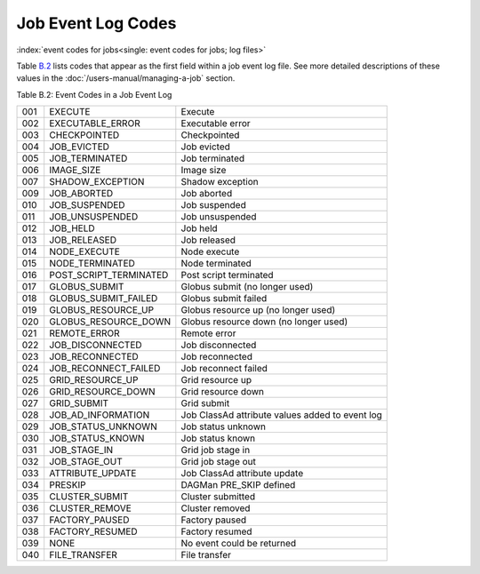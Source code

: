 Job Event Log Codes
===================

:index:`event codes for jobs<single: event codes for jobs; log files>`

Table \ `B.2 <#x182-12460022>`__ lists codes that appear as the first
field within a job event log file. See more detailed descriptions of
these values in the :doc:`/users-manual/managing-a-job` section.

Table B.2: Event Codes in a Job Event Log

+-------+---------------------------+---------------------------------------------------+
| 001   | EXECUTE                   | Execute                                           |
+-------+---------------------------+---------------------------------------------------+
| 002   | EXECUTABLE_ERROR          | Executable error                                  |
+-------+---------------------------+---------------------------------------------------+
| 003   | CHECKPOINTED              | Checkpointed                                      |
+-------+---------------------------+---------------------------------------------------+
| 004   | JOB_EVICTED               | Job evicted                                       |
+-------+---------------------------+---------------------------------------------------+
| 005   | JOB_TERMINATED            | Job terminated                                    |
+-------+---------------------------+---------------------------------------------------+
| 006   | IMAGE_SIZE                | Image size                                        |
+-------+---------------------------+---------------------------------------------------+
| 007   | SHADOW_EXCEPTION          | Shadow exception                                  |
+-------+---------------------------+---------------------------------------------------+
| 009   | JOB_ABORTED               | Job aborted                                       |
+-------+---------------------------+---------------------------------------------------+
| 010   | JOB_SUSPENDED             | Job suspended                                     |
+-------+---------------------------+---------------------------------------------------+
| 011   | JOB_UNSUSPENDED           | Job unsuspended                                   |
+-------+---------------------------+---------------------------------------------------+
| 012   | JOB_HELD                  | Job held                                          |
+-------+---------------------------+---------------------------------------------------+
| 013   | JOB_RELEASED              | Job released                                      |
+-------+---------------------------+---------------------------------------------------+
| 014   | NODE_EXECUTE              | Node execute                                      |
+-------+---------------------------+---------------------------------------------------+
| 015   | NODE_TERMINATED           | Node terminated                                   |
+-------+---------------------------+---------------------------------------------------+
| 016   | POST_SCRIPT_TERMINATED    | Post script terminated                            |
+-------+---------------------------+---------------------------------------------------+
| 017   | GLOBUS_SUBMIT             | Globus submit (no longer used)                    |
+-------+---------------------------+---------------------------------------------------+
| 018   | GLOBUS_SUBMIT_FAILED      | Globus submit failed                              |
+-------+---------------------------+---------------------------------------------------+
| 019   | GLOBUS_RESOURCE_UP        | Globus resource up (no longer used)               |
+-------+---------------------------+---------------------------------------------------+
| 020   | GLOBUS_RESOURCE_DOWN      | Globus resource down (no longer used)             |
+-------+---------------------------+---------------------------------------------------+
| 021   | REMOTE_ERROR              | Remote error                                      |
+-------+---------------------------+---------------------------------------------------+
| 022   | JOB_DISCONNECTED          | Job disconnected                                  |
+-------+---------------------------+---------------------------------------------------+
| 023   | JOB_RECONNECTED           | Job reconnected                                   |
+-------+---------------------------+---------------------------------------------------+
| 024   | JOB_RECONNECT_FAILED      | Job reconnect failed                              |
+-------+---------------------------+---------------------------------------------------+
| 025   | GRID_RESOURCE_UP          | Grid resource up                                  |
+-------+---------------------------+---------------------------------------------------+
| 026   | GRID_RESOURCE_DOWN        | Grid resource down                                |
+-------+---------------------------+---------------------------------------------------+
| 027   | GRID_SUBMIT               | Grid submit                                       |
+-------+---------------------------+---------------------------------------------------+
| 028   | JOB_AD_INFORMATION        | Job ClassAd attribute values added to event log   |
+-------+---------------------------+---------------------------------------------------+
| 029   | JOB_STATUS_UNKNOWN        | Job status unknown                                |
+-------+---------------------------+---------------------------------------------------+
| 030   | JOB_STATUS_KNOWN          | Job status known                                  |
+-------+---------------------------+---------------------------------------------------+
| 031   | JOB_STAGE_IN              | Grid job stage in                                 |
+-------+---------------------------+---------------------------------------------------+
| 032   | JOB_STAGE_OUT             | Grid job stage out                                |
+-------+---------------------------+---------------------------------------------------+
| 033   | ATTRIBUTE_UPDATE          | Job ClassAd attribute update                      |
+-------+---------------------------+---------------------------------------------------+
| 034   | PRESKIP                   | DAGMan PRE_SKIP defined                           |
+-------+---------------------------+---------------------------------------------------+
| 035   | CLUSTER_SUBMIT            | Cluster submitted                                 |
+-------+---------------------------+---------------------------------------------------+
| 036   | CLUSTER_REMOVE            | Cluster removed                                   |
+-------+---------------------------+---------------------------------------------------+
| 037   | FACTORY_PAUSED            | Factory paused                                    |
+-------+---------------------------+---------------------------------------------------+
| 038   | FACTORY_RESUMED           | Factory resumed                                   |
+-------+---------------------------+---------------------------------------------------+
| 039   | NONE                      | No event could be returned                        |
+-------+---------------------------+---------------------------------------------------+
| 040   | FILE_TRANSFER             | File transfer                                     |
+-------+---------------------------+---------------------------------------------------+

      
